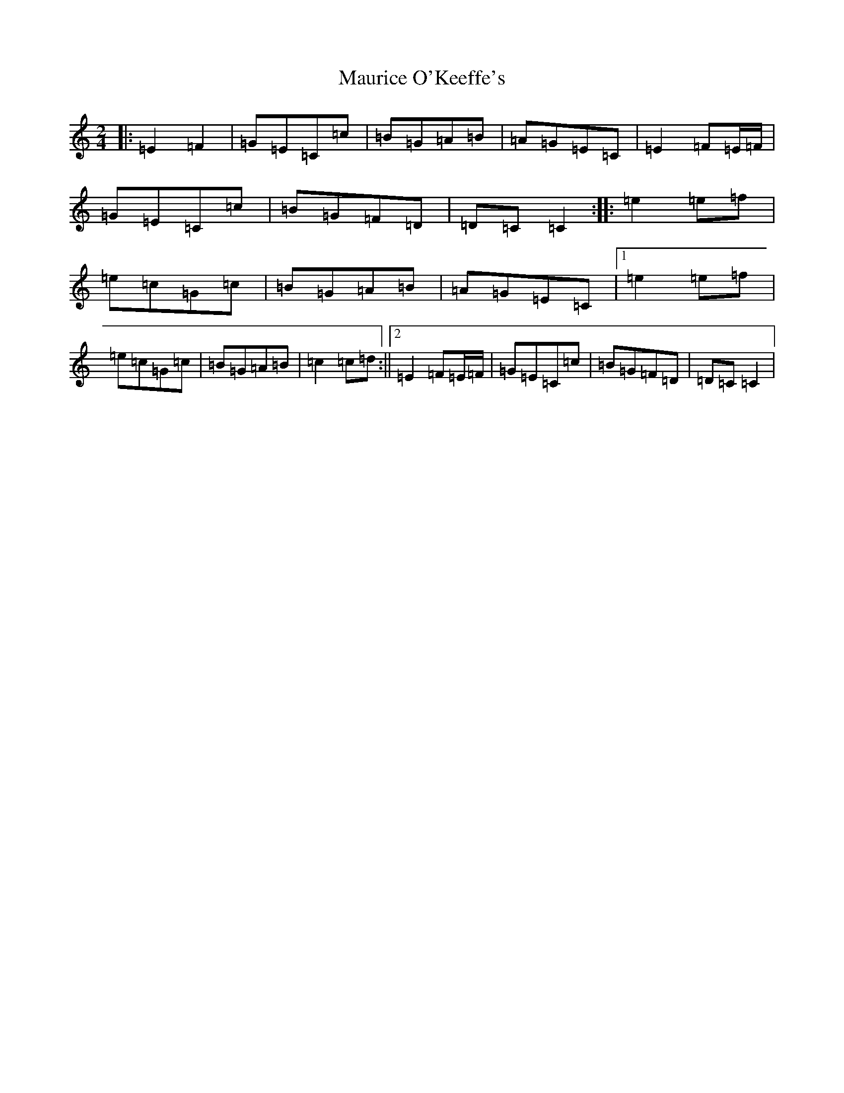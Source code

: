 X: 13696
T: Maurice O'Keeffe's
S: https://thesession.org/tunes/8837#setting8837
R: polka
M:2/4
L:1/8
K: C Major
|:=E2=F2|=G=E=C=c|=B=G=A=B|=A=G=E=C|=E2=F=E/2=F/2|=G=E=C=c|=B=G=F=D|=D=C=C2:||:=e2=e=f|=e=c=G=c|=B=G=A=B|=A=G=E=C|1=e2=e=f|=e=c=G=c|=B=G=A=B|=c2=c=d:||2=E2=F=E/2=F/2|=G=E=C=c|=B=G=F=D|=D=C=C2|